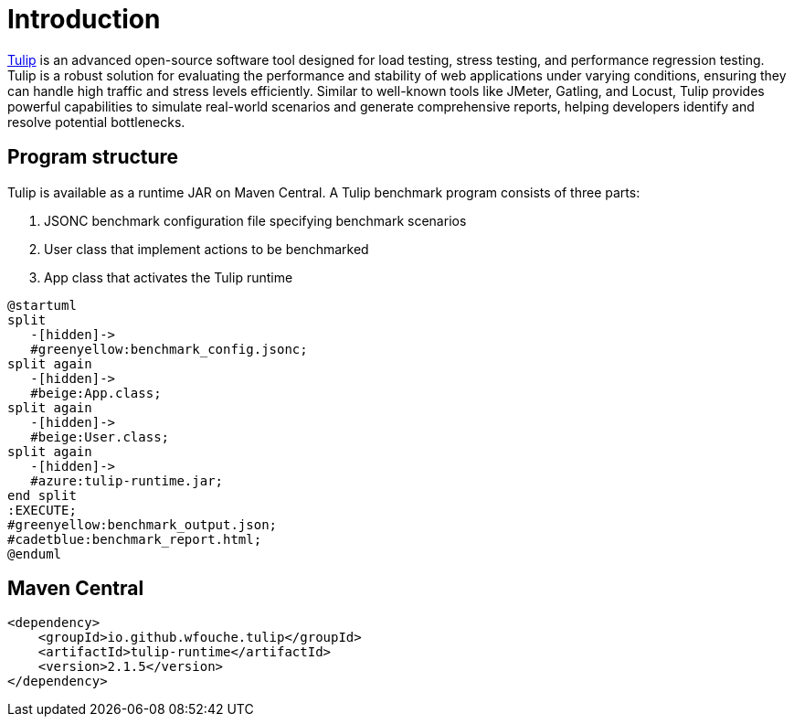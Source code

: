 = Introduction

https://github.com/wfouche/Tulip[Tulip] is an advanced open-source software tool designed for load testing, stress testing, and performance regression testing. Tulip is a robust solution for evaluating the performance and stability of web applications under varying conditions, ensuring they can handle high traffic and stress levels efficiently. Similar to well-known tools like JMeter, Gatling, and Locust, Tulip provides powerful capabilities to simulate real-world scenarios and generate comprehensive reports, helping developers identify and resolve potential bottlenecks.

== Program structure

Tulip is available as a runtime JAR on Maven Central. A Tulip benchmark program consists of three parts:

. JSONC benchmark configuration file specifying benchmark scenarios
. User class that implement actions to be benchmarked
. App class that activates the Tulip runtime


[plantuml,diag00,svg]
----
@startuml
split
   -[hidden]->
   #greenyellow:benchmark_config.jsonc;
split again
   -[hidden]->
   #beige:App.class;
split again
   -[hidden]->
   #beige:User.class;
split again
   -[hidden]->
   #azure:tulip-runtime.jar;
end split
:EXECUTE;
#greenyellow:benchmark_output.json;
#cadetblue:benchmark_report.html;
@enduml
----

== Maven Central

[source,xml]
----
<dependency>
    <groupId>io.github.wfouche.tulip</groupId>
    <artifactId>tulip-runtime</artifactId>
    <version>2.1.5</version>
</dependency>
----


